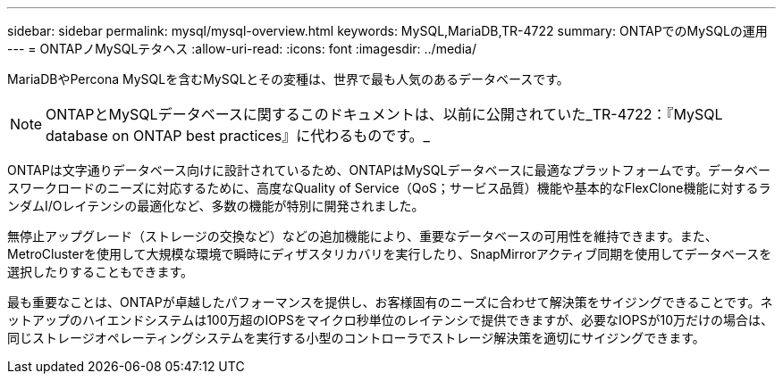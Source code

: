 ---
sidebar: sidebar 
permalink: mysql/mysql-overview.html 
keywords: MySQL,MariaDB,TR-4722 
summary: ONTAPでのMySQLの運用 
---
= ONTAPノMySQLテタヘス
:allow-uri-read: 
:icons: font
:imagesdir: ../media/


[role="lead"]
MariaDBやPercona MySQLを含むMySQLとその変種は、世界で最も人気のあるデータベースです。


NOTE: ONTAPとMySQLデータベースに関するこのドキュメントは、以前に公開されていた_TR-4722：『MySQL database on ONTAP best practices』に代わるものです。_

ONTAPは文字通りデータベース向けに設計されているため、ONTAPはMySQLデータベースに最適なプラットフォームです。データベースワークロードのニーズに対応するために、高度なQuality of Service（QoS；サービス品質）機能や基本的なFlexClone機能に対するランダムI/Oレイテンシの最適化など、多数の機能が特別に開発されました。

無停止アップグレード（ストレージの交換など）などの追加機能により、重要なデータベースの可用性を維持できます。また、MetroClusterを使用して大規模な環境で瞬時にディザスタリカバリを実行したり、SnapMirrorアクティブ同期を使用してデータベースを選択したりすることもできます。

最も重要なことは、ONTAPが卓越したパフォーマンスを提供し、お客様固有のニーズに合わせて解決策をサイジングできることです。ネットアップのハイエンドシステムは100万超のIOPSをマイクロ秒単位のレイテンシで提供できますが、必要なIOPSが10万だけの場合は、同じストレージオペレーティングシステムを実行する小型のコントローラでストレージ解決策を適切にサイジングできます。
